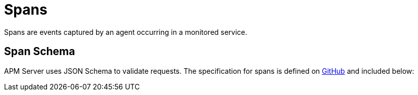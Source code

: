 [[apm-api-span]]
= Spans

Spans are events captured by an agent occurring in a monitored service.

[[apm-api-span-schema]]
[float]
== Span Schema

APM Server uses JSON Schema to validate requests. The specification for spans is defined on
https://github.com/elastic/apm-server/blob/{minor-version}/docs/spec/v2/span.json[GitHub] and included below:

// Temporarily remove for status-badge test
// [source,json]
// ----
// include::{apm-server-root}/docs/spec/v2/span.json[]
// ----
